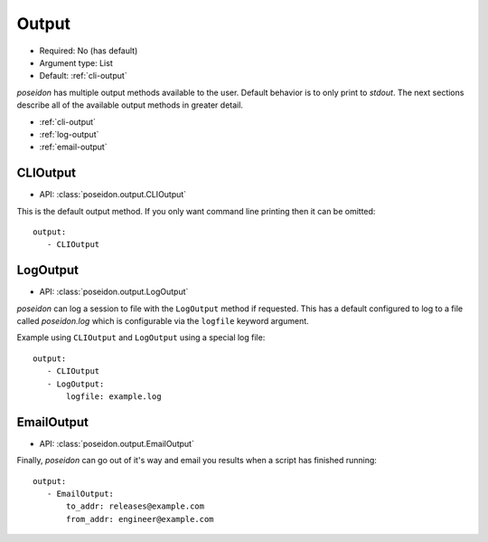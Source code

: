 Output
^^^^^^

* Required: No (has default)
* Argument type: List
* Default: :ref:`cli-output`

`poseidon` has multiple output methods available to the user. Default
behavior is to only print to `stdout`. The next sections describe all
of the available output methods in greater detail.

* :ref:`cli-output`
* :ref:`log-output`
* :ref:`email-output`


.. _cli-output:

CLIOutput
*********

* API: :class:`poseidon.output.CLIOutput`

This is the default output method. If you only want command line
printing then it can be omitted::

    output:
       - CLIOutput


.. _log-output:

LogOutput
*********

* API: :class:`poseidon.output.LogOutput`

`poseidon` can log a session to file with the ``LogOutput`` method if
requested. This has a default configured to log to a file called
`poseidon.log` which is configurable via the ``logfile`` keyword
argument.

Example using ``CLIOutput`` and ``LogOutput`` using a special log file::

    output:
       - CLIOutput
       - LogOutput:
           logfile: example.log


.. _email-output:

EmailOutput
***********

* API: :class:`poseidon.output.EmailOutput`

Finally, `poseidon` can go out of it's way and email you results when
a script has finished running::

    output:
       - EmailOutput:
           to_addr: releases@example.com
	   from_addr: engineer@example.com
